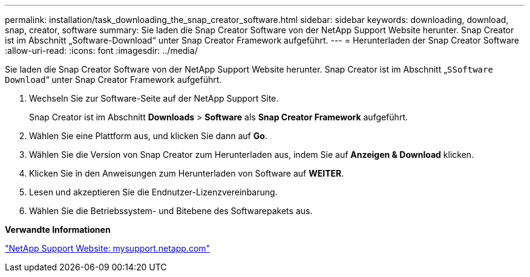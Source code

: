 ---
permalink: installation/task_downloading_the_snap_creator_software.html 
sidebar: sidebar 
keywords: downloading, download, snap, creator, software 
summary: Sie laden die Snap Creator Software von der NetApp Support Website herunter. Snap Creator ist im Abschnitt „Software-Download“ unter Snap Creator Framework aufgeführt. 
---
= Herunterladen der Snap Creator Software
:allow-uri-read: 
:icons: font
:imagesdir: ../media/


[role="lead"]
Sie laden die Snap Creator Software von der NetApp Support Website herunter. Snap Creator ist im Abschnitt „`SSoftware Download`“ unter Snap Creator Framework aufgeführt.

. Wechseln Sie zur Software-Seite auf der NetApp Support Site.
+
Snap Creator ist im Abschnitt *Downloads* > *Software* als *Snap Creator Framework* aufgeführt.

. Wählen Sie eine Plattform aus, und klicken Sie dann auf *Go*.
. Wählen Sie die Version von Snap Creator zum Herunterladen aus, indem Sie auf *Anzeigen & Download* klicken.
. Klicken Sie in den Anweisungen zum Herunterladen von Software auf *WEITER*.
. Lesen und akzeptieren Sie die Endnutzer-Lizenzvereinbarung.
. Wählen Sie die Betriebssystem- und Bitebene des Softwarepakets aus.


*Verwandte Informationen*

http://mysupport.netapp.com/["NetApp Support Website: mysupport.netapp.com"]
